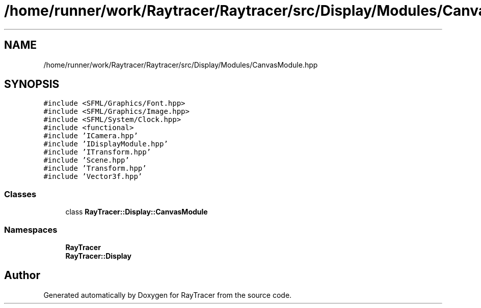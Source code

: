 .TH "/home/runner/work/Raytracer/Raytracer/src/Display/Modules/CanvasModule.hpp" 1 "Thu May 11 2023" "RayTracer" \" -*- nroff -*-
.ad l
.nh
.SH NAME
/home/runner/work/Raytracer/Raytracer/src/Display/Modules/CanvasModule.hpp
.SH SYNOPSIS
.br
.PP
\fC#include <SFML/Graphics/Font\&.hpp>\fP
.br
\fC#include <SFML/Graphics/Image\&.hpp>\fP
.br
\fC#include <SFML/System/Clock\&.hpp>\fP
.br
\fC#include <functional>\fP
.br
\fC#include 'ICamera\&.hpp'\fP
.br
\fC#include 'IDisplayModule\&.hpp'\fP
.br
\fC#include 'ITransform\&.hpp'\fP
.br
\fC#include 'Scene\&.hpp'\fP
.br
\fC#include 'Transform\&.hpp'\fP
.br
\fC#include 'Vector3f\&.hpp'\fP
.br

.SS "Classes"

.in +1c
.ti -1c
.RI "class \fBRayTracer::Display::CanvasModule\fP"
.br
.in -1c
.SS "Namespaces"

.in +1c
.ti -1c
.RI " \fBRayTracer\fP"
.br
.ti -1c
.RI " \fBRayTracer::Display\fP"
.br
.in -1c
.SH "Author"
.PP 
Generated automatically by Doxygen for RayTracer from the source code\&.
